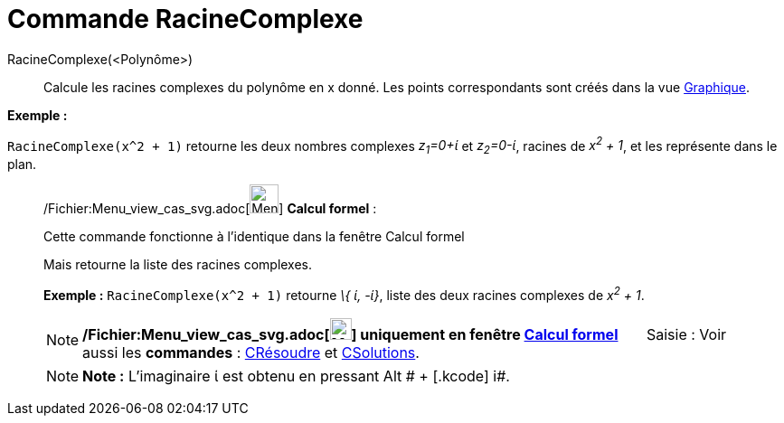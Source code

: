 = Commande RacineComplexe
:page-en: commands/ComplexRoot_Command
ifdef::env-github[:imagesdir: /fr/modules/ROOT/assets/images]

RacineComplexe(<Polynôme>)::
  Calcule les racines complexes du polynôme en x donné. Les points correspondants sont créés dans la vue
  xref:/Graphique.adoc[Graphique].

[EXAMPLE]
====

*Exemple :*

`++RacineComplexe(x^2 + 1)++` retourne les deux nombres complexes _z~1~=0+ί_ et _z~2~=0-ί_, racines de _x^2^ + 1_, et
les représente dans le plan.

====

____________________________________________________________

/Fichier:Menu_view_cas_svg.adoc[image:32px-Menu_view_cas.svg.png[Menu view cas.svg,width=32,height=32]] *Calcul
formel* :

Cette commande fonctionne à l'identique dans la fenêtre Calcul formel

Mais retourne la liste des racines complexes.

[EXAMPLE]
====

*Exemple :* `++RacineComplexe(x^2 + 1)++` retourne _\{ ί, -ί}_, liste des deux racines complexes de _x^2^ + 1_.

====

[NOTE]
====

*/Fichier:Menu_view_cas_svg.adoc[image:24px-Menu_view_cas.svg.png[Menu view cas.svg,width=24,height=24]] uniquement en
fenêtre xref:/Calcul_formel.adoc[Calcul formel]*       [.kcode]#Saisie :# Voir aussi les *commandes* :
xref:/commands/CRésoudre.adoc[CRésoudre] et xref:/commands/CSolutions.adoc[CSolutions].

====

[NOTE]
====

*Note :* L'imaginaire ί est obtenu en pressant [.kcode]#Alt # + [.kcode]# i#.

====
